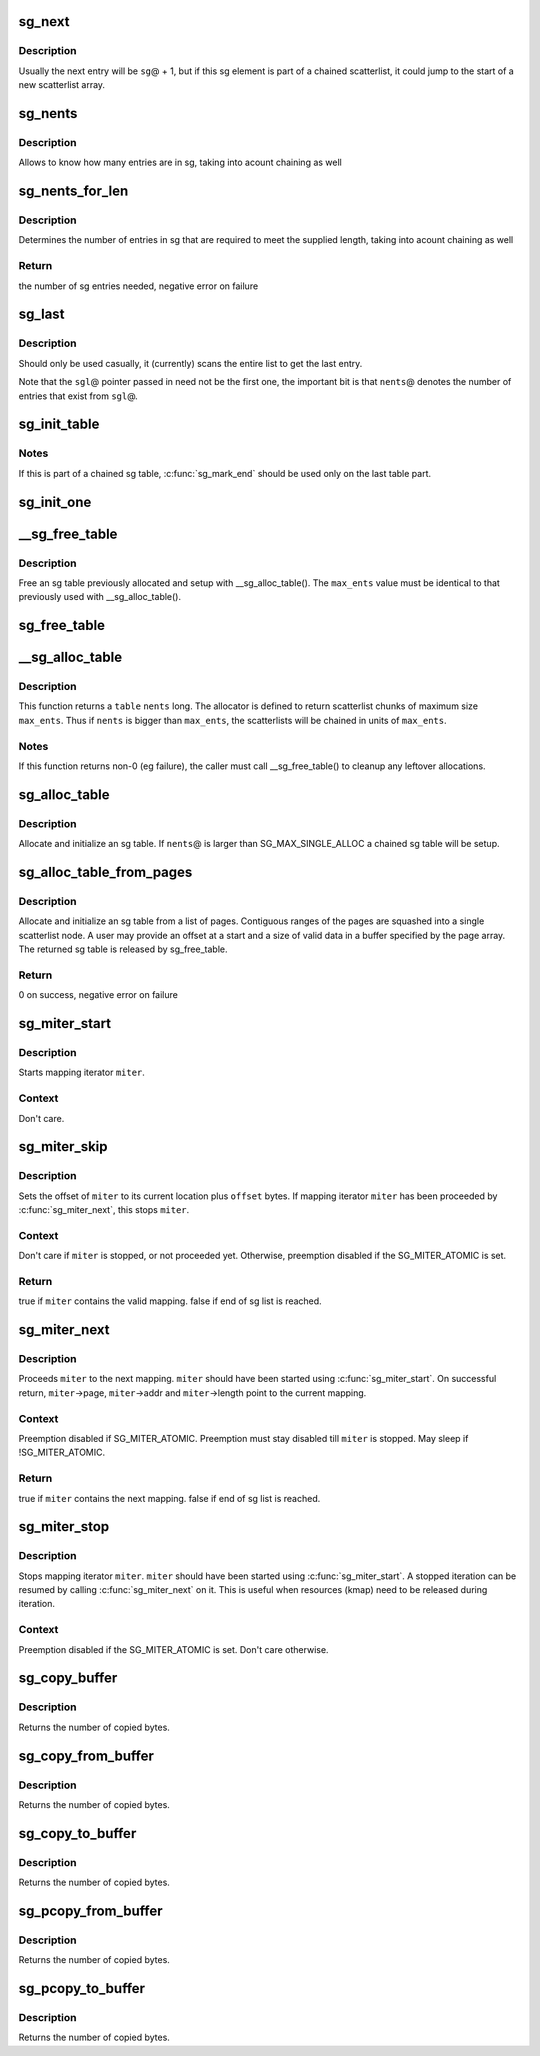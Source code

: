 .. -*- coding: utf-8; mode: rst -*-
.. src-file: lib/scatterlist.c

.. _`sg_next`:

sg_next
=======

.. c:function:: struct scatterlist *sg_next(struct scatterlist *sg)

    return the next scatterlist entry in a list

    :param struct scatterlist \*sg:
        The current sg entry

.. _`sg_next.description`:

Description
-----------

Usually the next entry will be \ ``sg``\ @ + 1, but if this sg element is part
of a chained scatterlist, it could jump to the start of a new
scatterlist array.

.. _`sg_nents`:

sg_nents
========

.. c:function:: int sg_nents(struct scatterlist *sg)

    return total count of entries in scatterlist

    :param struct scatterlist \*sg:
        The scatterlist

.. _`sg_nents.description`:

Description
-----------

Allows to know how many entries are in sg, taking into acount
chaining as well

.. _`sg_nents_for_len`:

sg_nents_for_len
================

.. c:function:: int sg_nents_for_len(struct scatterlist *sg, u64 len)

    return total count of entries in scatterlist needed to satisfy the supplied length

    :param struct scatterlist \*sg:
        The scatterlist

    :param u64 len:
        The total required length

.. _`sg_nents_for_len.description`:

Description
-----------

Determines the number of entries in sg that are required to meet
the supplied length, taking into acount chaining as well

.. _`sg_nents_for_len.return`:

Return
------

the number of sg entries needed, negative error on failure

.. _`sg_last`:

sg_last
=======

.. c:function:: struct scatterlist *sg_last(struct scatterlist *sgl, unsigned int nents)

    return the last scatterlist entry in a list

    :param struct scatterlist \*sgl:
        First entry in the scatterlist

    :param unsigned int nents:
        Number of entries in the scatterlist

.. _`sg_last.description`:

Description
-----------

Should only be used casually, it (currently) scans the entire list
to get the last entry.

Note that the \ ``sgl``\ @ pointer passed in need not be the first one,
the important bit is that \ ``nents``\ @ denotes the number of entries that
exist from \ ``sgl``\ @.

.. _`sg_init_table`:

sg_init_table
=============

.. c:function:: void sg_init_table(struct scatterlist *sgl, unsigned int nents)

    Initialize SG table

    :param struct scatterlist \*sgl:
        The SG table

    :param unsigned int nents:
        Number of entries in table

.. _`sg_init_table.notes`:

Notes
-----

If this is part of a chained sg table, \ :c:func:`sg_mark_end`\  should be
used only on the last table part.

.. _`sg_init_one`:

sg_init_one
===========

.. c:function:: void sg_init_one(struct scatterlist *sg, const void *buf, unsigned int buflen)

    Initialize a single entry sg list

    :param struct scatterlist \*sg:
        SG entry

    :param const void \*buf:
        Virtual address for IO

    :param unsigned int buflen:
        IO length

.. _`__sg_free_table`:

__sg_free_table
===============

.. c:function:: void __sg_free_table(struct sg_table *table, unsigned int max_ents, bool skip_first_chunk, sg_free_fn *free_fn)

    Free a previously mapped sg table

    :param struct sg_table \*table:
        The sg table header to use

    :param unsigned int max_ents:
        The maximum number of entries per single scatterlist

    :param bool skip_first_chunk:
        don't free the (preallocated) first scatterlist chunk

    :param sg_free_fn \*free_fn:
        Free function

.. _`__sg_free_table.description`:

Description
-----------

Free an sg table previously allocated and setup with
\__sg_alloc_table().  The \ ``max_ents``\  value must be identical to
that previously used with \__sg_alloc_table().

.. _`sg_free_table`:

sg_free_table
=============

.. c:function:: void sg_free_table(struct sg_table *table)

    Free a previously allocated sg table

    :param struct sg_table \*table:
        The mapped sg table header

.. _`__sg_alloc_table`:

__sg_alloc_table
================

.. c:function:: int __sg_alloc_table(struct sg_table *table, unsigned int nents, unsigned int max_ents, struct scatterlist *first_chunk, gfp_t gfp_mask, sg_alloc_fn *alloc_fn)

    Allocate and initialize an sg table with given allocator

    :param struct sg_table \*table:
        The sg table header to use

    :param unsigned int nents:
        Number of entries in sg list

    :param unsigned int max_ents:
        The maximum number of entries the allocator returns per call

    :param struct scatterlist \*first_chunk:
        *undescribed*

    :param gfp_t gfp_mask:
        GFP allocation mask

    :param sg_alloc_fn \*alloc_fn:
        Allocator to use

.. _`__sg_alloc_table.description`:

Description
-----------

This function returns a \ ``table``\  \ ``nents``\  long. The allocator is
defined to return scatterlist chunks of maximum size \ ``max_ents``\ .
Thus if \ ``nents``\  is bigger than \ ``max_ents``\ , the scatterlists will be
chained in units of \ ``max_ents``\ .

.. _`__sg_alloc_table.notes`:

Notes
-----

If this function returns non-0 (eg failure), the caller must call
\__sg_free_table() to cleanup any leftover allocations.

.. _`sg_alloc_table`:

sg_alloc_table
==============

.. c:function:: int sg_alloc_table(struct sg_table *table, unsigned int nents, gfp_t gfp_mask)

    Allocate and initialize an sg table

    :param struct sg_table \*table:
        The sg table header to use

    :param unsigned int nents:
        Number of entries in sg list

    :param gfp_t gfp_mask:
        GFP allocation mask

.. _`sg_alloc_table.description`:

Description
-----------

Allocate and initialize an sg table. If \ ``nents``\ @ is larger than
SG_MAX_SINGLE_ALLOC a chained sg table will be setup.

.. _`sg_alloc_table_from_pages`:

sg_alloc_table_from_pages
=========================

.. c:function:: int sg_alloc_table_from_pages(struct sg_table *sgt, struct page **pages, unsigned int n_pages, unsigned long offset, unsigned long size, gfp_t gfp_mask)

    Allocate and initialize an sg table from an array of pages

    :param struct sg_table \*sgt:
        The sg table header to use

    :param struct page \*\*pages:
        Pointer to an array of page pointers

    :param unsigned int n_pages:
        Number of pages in the pages array

    :param unsigned long offset:
        Offset from start of the first page to the start of a buffer

    :param unsigned long size:
        Number of valid bytes in the buffer (after offset)

    :param gfp_t gfp_mask:
        GFP allocation mask

.. _`sg_alloc_table_from_pages.description`:

Description
-----------

Allocate and initialize an sg table from a list of pages. Contiguous
ranges of the pages are squashed into a single scatterlist node. A user
may provide an offset at a start and a size of valid data in a buffer
specified by the page array. The returned sg table is released by
sg_free_table.

.. _`sg_alloc_table_from_pages.return`:

Return
------

0 on success, negative error on failure

.. _`sg_miter_start`:

sg_miter_start
==============

.. c:function:: void sg_miter_start(struct sg_mapping_iter *miter, struct scatterlist *sgl, unsigned int nents, unsigned int flags)

    start mapping iteration over a sg list

    :param struct sg_mapping_iter \*miter:
        sg mapping iter to be started

    :param struct scatterlist \*sgl:
        sg list to iterate over

    :param unsigned int nents:
        number of sg entries

    :param unsigned int flags:
        *undescribed*

.. _`sg_miter_start.description`:

Description
-----------

Starts mapping iterator \ ``miter``\ .

.. _`sg_miter_start.context`:

Context
-------

Don't care.

.. _`sg_miter_skip`:

sg_miter_skip
=============

.. c:function:: bool sg_miter_skip(struct sg_mapping_iter *miter, off_t offset)

    reposition mapping iterator

    :param struct sg_mapping_iter \*miter:
        sg mapping iter to be skipped

    :param off_t offset:
        number of bytes to plus the current location

.. _`sg_miter_skip.description`:

Description
-----------

Sets the offset of \ ``miter``\  to its current location plus \ ``offset``\  bytes.
If mapping iterator \ ``miter``\  has been proceeded by \ :c:func:`sg_miter_next`\ , this
stops \ ``miter``\ .

.. _`sg_miter_skip.context`:

Context
-------

Don't care if \ ``miter``\  is stopped, or not proceeded yet.
Otherwise, preemption disabled if the SG_MITER_ATOMIC is set.

.. _`sg_miter_skip.return`:

Return
------

true if \ ``miter``\  contains the valid mapping.  false if end of sg
list is reached.

.. _`sg_miter_next`:

sg_miter_next
=============

.. c:function:: bool sg_miter_next(struct sg_mapping_iter *miter)

    proceed mapping iterator to the next mapping

    :param struct sg_mapping_iter \*miter:
        sg mapping iter to proceed

.. _`sg_miter_next.description`:

Description
-----------

Proceeds \ ``miter``\  to the next mapping.  \ ``miter``\  should have been started
using \ :c:func:`sg_miter_start`\ .  On successful return, \ ``miter``\ ->page,
\ ``miter``\ ->addr and \ ``miter``\ ->length point to the current mapping.

.. _`sg_miter_next.context`:

Context
-------

Preemption disabled if SG_MITER_ATOMIC.  Preemption must stay disabled
till \ ``miter``\  is stopped.  May sleep if !SG_MITER_ATOMIC.

.. _`sg_miter_next.return`:

Return
------

true if \ ``miter``\  contains the next mapping.  false if end of sg
list is reached.

.. _`sg_miter_stop`:

sg_miter_stop
=============

.. c:function:: void sg_miter_stop(struct sg_mapping_iter *miter)

    stop mapping iteration

    :param struct sg_mapping_iter \*miter:
        sg mapping iter to be stopped

.. _`sg_miter_stop.description`:

Description
-----------

Stops mapping iterator \ ``miter``\ .  \ ``miter``\  should have been started
using \ :c:func:`sg_miter_start`\ .  A stopped iteration can be resumed by
calling \ :c:func:`sg_miter_next`\  on it.  This is useful when resources (kmap)
need to be released during iteration.

.. _`sg_miter_stop.context`:

Context
-------

Preemption disabled if the SG_MITER_ATOMIC is set.  Don't care
otherwise.

.. _`sg_copy_buffer`:

sg_copy_buffer
==============

.. c:function:: size_t sg_copy_buffer(struct scatterlist *sgl, unsigned int nents, void *buf, size_t buflen, off_t skip, bool to_buffer)

    Copy data between a linear buffer and an SG list

    :param struct scatterlist \*sgl:
        The SG list

    :param unsigned int nents:
        Number of SG entries

    :param void \*buf:
        Where to copy from

    :param size_t buflen:
        The number of bytes to copy

    :param off_t skip:
        Number of bytes to skip before copying

    :param bool to_buffer:
        transfer direction (true == from an sg list to a
        buffer, false == from a buffer to an sg list

.. _`sg_copy_buffer.description`:

Description
-----------

Returns the number of copied bytes.

.. _`sg_copy_from_buffer`:

sg_copy_from_buffer
===================

.. c:function:: size_t sg_copy_from_buffer(struct scatterlist *sgl, unsigned int nents, const void *buf, size_t buflen)

    Copy from a linear buffer to an SG list

    :param struct scatterlist \*sgl:
        The SG list

    :param unsigned int nents:
        Number of SG entries

    :param const void \*buf:
        Where to copy from

    :param size_t buflen:
        The number of bytes to copy

.. _`sg_copy_from_buffer.description`:

Description
-----------

Returns the number of copied bytes.

.. _`sg_copy_to_buffer`:

sg_copy_to_buffer
=================

.. c:function:: size_t sg_copy_to_buffer(struct scatterlist *sgl, unsigned int nents, void *buf, size_t buflen)

    Copy from an SG list to a linear buffer

    :param struct scatterlist \*sgl:
        The SG list

    :param unsigned int nents:
        Number of SG entries

    :param void \*buf:
        Where to copy to

    :param size_t buflen:
        The number of bytes to copy

.. _`sg_copy_to_buffer.description`:

Description
-----------

Returns the number of copied bytes.

.. _`sg_pcopy_from_buffer`:

sg_pcopy_from_buffer
====================

.. c:function:: size_t sg_pcopy_from_buffer(struct scatterlist *sgl, unsigned int nents, const void *buf, size_t buflen, off_t skip)

    Copy from a linear buffer to an SG list

    :param struct scatterlist \*sgl:
        The SG list

    :param unsigned int nents:
        Number of SG entries

    :param const void \*buf:
        Where to copy from

    :param size_t buflen:
        The number of bytes to copy

    :param off_t skip:
        Number of bytes to skip before copying

.. _`sg_pcopy_from_buffer.description`:

Description
-----------

Returns the number of copied bytes.

.. _`sg_pcopy_to_buffer`:

sg_pcopy_to_buffer
==================

.. c:function:: size_t sg_pcopy_to_buffer(struct scatterlist *sgl, unsigned int nents, void *buf, size_t buflen, off_t skip)

    Copy from an SG list to a linear buffer

    :param struct scatterlist \*sgl:
        The SG list

    :param unsigned int nents:
        Number of SG entries

    :param void \*buf:
        Where to copy to

    :param size_t buflen:
        The number of bytes to copy

    :param off_t skip:
        Number of bytes to skip before copying

.. _`sg_pcopy_to_buffer.description`:

Description
-----------

Returns the number of copied bytes.

.. This file was automatic generated / don't edit.

